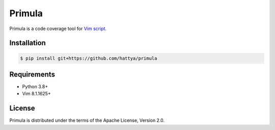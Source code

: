 Primula
=======

Primula is a code coverage tool for `Vim script`_.

.. image:: https://github.com/hattya/primula/actions/workflows/ci.yml/badge.svg
   :target: https://github.com/hattya/primula/actions/workflows/ci.yml

.. image:: https://codecov.io/gh/hattya/primula/branch/master/graph/badge.svg
   :target: https://codecov.io/gh/hattya/primula

.. _Vim script: https://www.vim.org/


Installation
------------

.. code:: console

   $ pip install git+https://github.com/hattya/primula


Requirements
------------

- Python 3.8+
- Vim 8.1.1625+


License
-------

Primula is distributed under the terms of the Apache License, Version 2.0.
